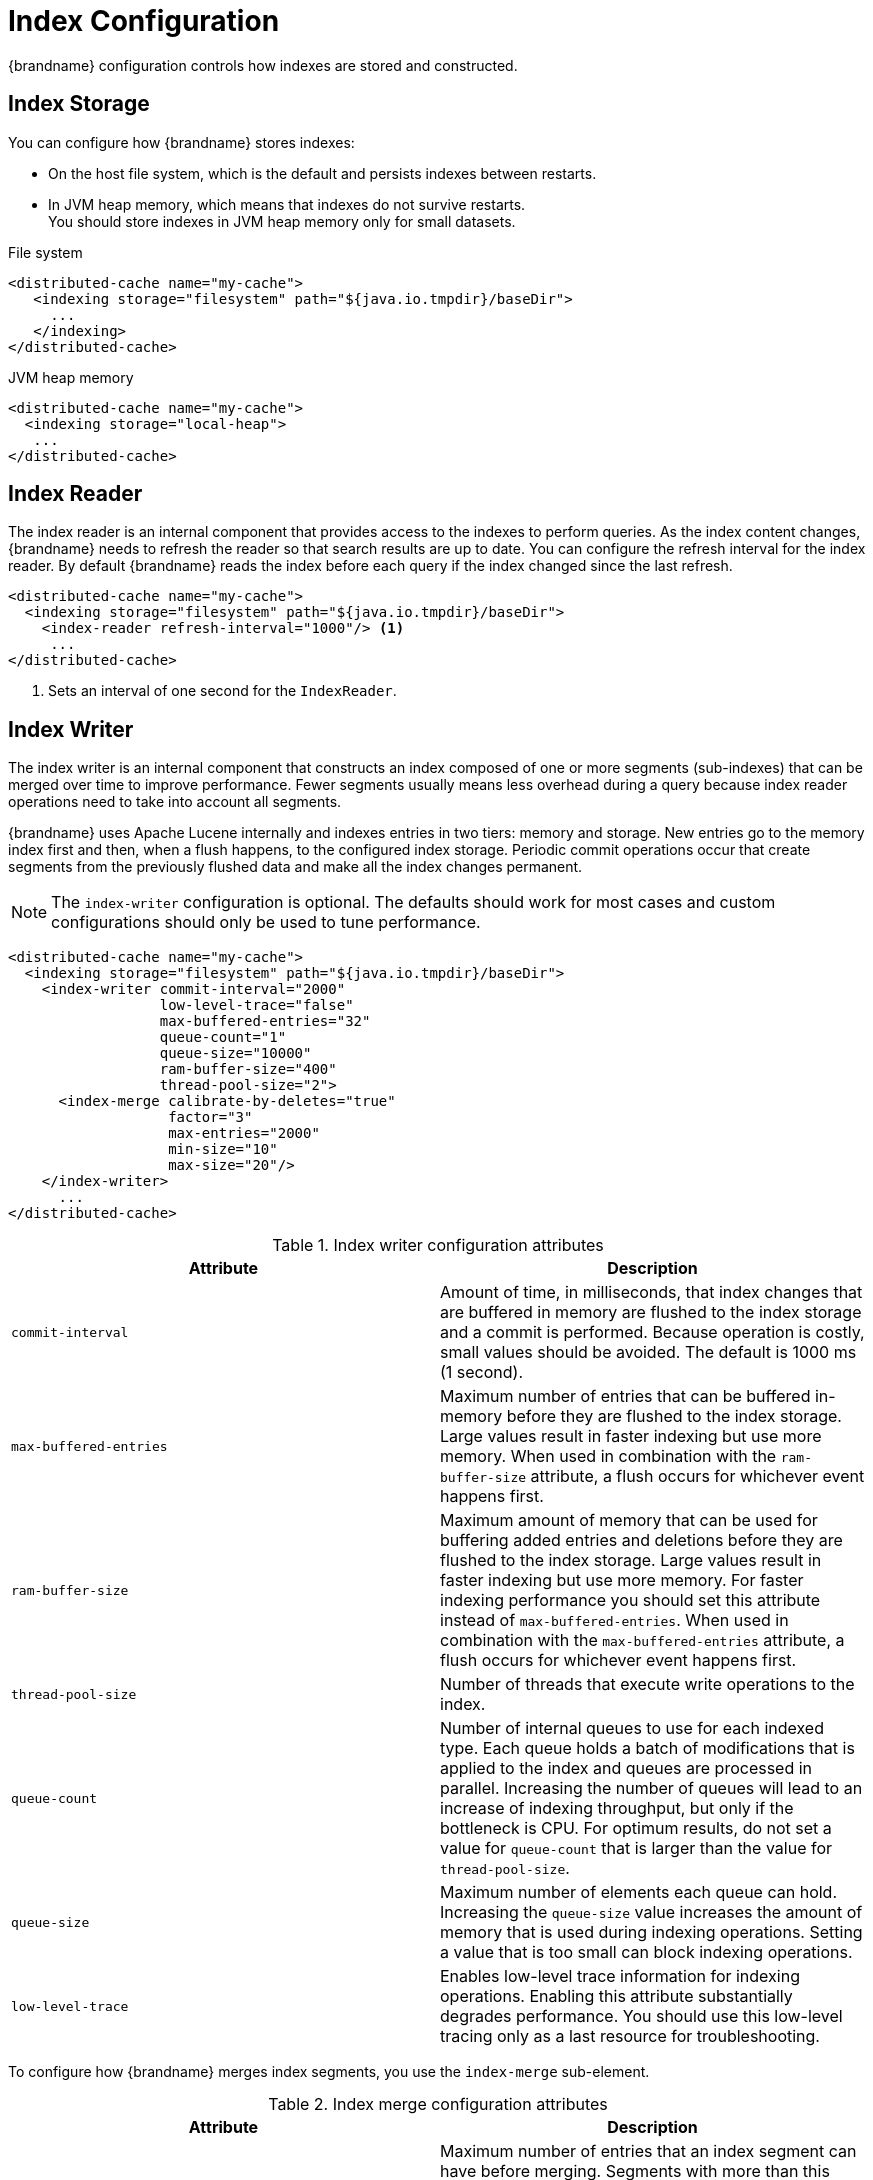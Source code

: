 [id='indexing_configuration-{context}']
= Index Configuration
{brandname} configuration controls how indexes are stored and constructed.

== Index Storage

You can configure how {brandname} stores indexes:

* On the host file system, which is the default and persists indexes between restarts.
* In JVM heap memory, which means that indexes do not survive restarts. +
You should store indexes in JVM heap memory only for small datasets.

.File system
[source,xml,options="nowrap",subs=attributes+]
----
<distributed-cache name="my-cache">
   <indexing storage="filesystem" path="${java.io.tmpdir}/baseDir">
     ...
   </indexing>
</distributed-cache>
----

.JVM heap memory
[source,xml,options="nowrap",subs=attributes+]
----
<distributed-cache name="my-cache">
  <indexing storage="local-heap">
   ...
</distributed-cache>
----

== Index Reader

The index reader is an internal component that provides access to the indexes to perform queries. As the index content changes, {brandname} needs to refresh the reader so that search results are up to date.
You can configure the refresh interval for the index reader.
By default {brandname} reads the index before each query if the index changed since the last refresh.

[source,xml,options="nowrap",subs=attributes+]
----
<distributed-cache name="my-cache">
  <indexing storage="filesystem" path="${java.io.tmpdir}/baseDir">
    <index-reader refresh-interval="1000"/> <1>
     ...
</distributed-cache>
----
<1> Sets an interval of one second for the `IndexReader`.

== Index Writer

The index writer is an internal component that constructs an index composed of one or more segments (sub-indexes) that can be merged over time to improve performance.
Fewer segments usually means less overhead during a query because index reader operations need to take into account all segments.

{brandname} uses Apache Lucene internally and indexes entries in two tiers: memory and storage.
New entries go to the memory index first and then, when a flush happens, to the configured index storage.
Periodic commit operations occur that create segments from the previously flushed data and make all the index changes permanent.

[NOTE]
====
The `index-writer` configuration is optional.
The defaults should work for most cases and custom configurations should only be used to tune performance.
====

[source,xml,options="nowrap",subs=attributes+]
----
<distributed-cache name="my-cache">
  <indexing storage="filesystem" path="${java.io.tmpdir}/baseDir">
    <index-writer commit-interval="2000"
                  low-level-trace="false"
                  max-buffered-entries="32"
                  queue-count="1"
                  queue-size="10000"
                  ram-buffer-size="400"
                  thread-pool-size="2">
      <index-merge calibrate-by-deletes="true"
                   factor="3"
                   max-entries="2000"
                   min-size="10"
                   max-size="20"/>
    </index-writer>
      ...
</distributed-cache>
----

.Index writer configuration attributes
[%header,cols=2*]
|===
|Attribute
|Description

|`commit-interval`
|Amount of time, in milliseconds, that index changes that are buffered in memory are flushed to the index storage and a commit is performed. Because operation is costly, small values should be avoided. The default is 1000 ms (1 second).

|`max-buffered-entries`
|Maximum number of entries that can be buffered in-memory before they are flushed to the index storage. Large values result in faster indexing but use more memory. When used in combination with the `ram-buffer-size` attribute, a flush occurs for whichever event happens first.

|`ram-buffer-size`
|Maximum amount of memory that can be used for buffering added entries and deletions before they are flushed to the index storage. Large values result in faster indexing but use more memory. For faster indexing performance you should set this attribute instead of `max-buffered-entries`. When used in combination with the `max-buffered-entries` attribute, a flush occurs for whichever event happens first.

|`thread-pool-size`
|Number of threads that execute write operations to the index.

|`queue-count`
|Number of internal queues to use for each indexed type. Each queue holds a batch of modifications that is applied to the index and queues are processed in parallel. Increasing the number of queues will lead to an increase of indexing throughput, but only if the bottleneck is CPU. For optimum results, do not set a value for `queue-count` that is larger than the value for `thread-pool-size`.

|`queue-size`
|Maximum number of elements each queue can hold. Increasing the `queue-size` value increases the amount of memory that is used during indexing operations. Setting a value that is too small can block indexing operations.

|`low-level-trace`
|Enables low-level trace information for indexing operations. Enabling this attribute substantially degrades performance. You should use this low-level tracing only as a last resource for troubleshooting.

|===

To configure how {brandname} merges index segments, you use the `index-merge` sub-element.

.Index merge configuration attributes
[%header,cols=2*]
|===
|Attribute
|Description

|`max-entries`
|Maximum number of entries that an index segment can have before merging. Segments with more than this number of entries are not merged. Smaller values perform better on frequently changing indexes, larger values provide better search performance if the index does not change often.

|`factor`
|Number of segments that are merged at once. With smaller values, merging happens more often, which uses more resources, but the total number of segments will be lower on average, increasing search performance. Larger values (greater than 10) are best for heavy writing scenarios.

|`min-size`
|Minimum target size of segments, in MB, for background merges. Segments smaller than this size are merged more aggressively. Setting a value that is too large might result in expensive merge operations, even though they are less frequent.

|`max-size`
|Maximum size of segments, in MB, for background merges. Segments larger than this size are never merged in the background. Settings this to a lower value helps reduce memory requirements and avoids some merging operations at the cost of optimal search speed. This attribute is ignored when forcefully merging an index and `max-forced-size` applies instead.

|`max-forced-size`
|Maximum size of segments, in MB, for forced merges and overrides the `max-size` attribute. Set this to the same value as `max-size` or lower. However setting the value too low degrades search performance because documents are deleted.

|`calibrate-by-deletes`
|Whether the number of deleted entries in an index should be taken into account when counting the entries in the segment. Setting `false` will lead to more frequent merges caused by `max-entries`, but will more aggressively merge segments with many deleted documents, improving query performance.

|===

.Reference

For more information about indexing elements and attributes, refer to the link:{configdocroot}[{brandname} Configuration Schema].
